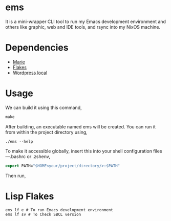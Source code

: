 * ems 

It is a mini-wrapper CLI tool to run my Emacs development environment and others like graphic, web and IDE tools, and rsync into my NixOS machine.

* Dependencies
- [[https://github.com/krei-systems/marie][Marie]]
- [[https://github.com/eldriv/flakes-dev][Flakes]]
- [[https://github.com/eldriv/scripts/tree/main/wordpress-script][Wordpress local]]

* Usage

We can build it using this command,
#+begin_src makefile
make 
#+end_src
After building, an executable named ems will be created. You can run it from within the project directory using,
#+begin_src
./ems --help 
#+end_src
To make it accessible globally, insert this into your shell configuration files—.bashrc or .zshenv,
#+begin_src lisp
export PATH="$HOME<your/project/directory/>:$PATH"
#+end_Src
Then run,

* Lisp Flakes
#+begin_Src lisp
ems lf e # To run Emacs development environment
ems lf sv # To Check SBCL version
#+end_Src
